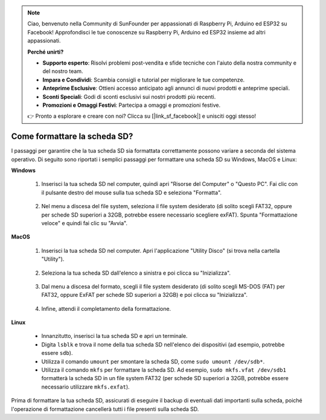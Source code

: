 .. note::

    Ciao, benvenuto nella Community di SunFounder per appassionati di Raspberry Pi, Arduino ed ESP32 su Facebook! Approfondisci le tue conoscenze su Raspberry Pi, Arduino ed ESP32 insieme ad altri appassionati.

    **Perché unirti?**

    - **Supporto esperto**: Risolvi problemi post-vendita e sfide tecniche con l'aiuto della nostra community e del nostro team.
    - **Impara e Condividi**: Scambia consigli e tutorial per migliorare le tue competenze.
    - **Anteprime Esclusive**: Ottieni accesso anticipato agli annunci di nuovi prodotti e anteprime speciali.
    - **Sconti Speciali**: Godi di sconti esclusivi sui nostri prodotti più recenti.
    - **Promozioni e Omaggi Festivi**: Partecipa a omaggi e promozioni festive.

    👉 Pronto a esplorare e creare con noi? Clicca su [|link_sf_facebook|] e unisciti oggi stesso!

.. _format_sd_card:

Come formattare la scheda SD?
====================================

I passaggi per garantire che la tua scheda SD sia formattata correttamente possono variare a seconda del sistema operativo. Di seguito sono riportati i semplici passaggi per formattare una scheda SD su Windows, MacOS e Linux:

**Windows**

   #. Inserisci la tua scheda SD nel computer, quindi apri "Risorse del Computer" o "Questo PC". Fai clic con il pulsante destro del mouse sulla tua scheda SD e seleziona "Formatta".

        .. image:: img/sd_format_win1.png

   #. Nel menu a discesa del file system, seleziona il file system desiderato (di solito scegli FAT32, oppure per schede SD superiori a 32GB, potrebbe essere necessario scegliere exFAT). Spunta "Formattazione veloce" e quindi fai clic su "Avvia".

        .. image:: img/sd_format_win2.png

**MacOS**
   
   #. Inserisci la tua scheda SD nel computer. Apri l'applicazione "Utility Disco" (si trova nella cartella "Utility").

        .. image:: img/sd_format_mac1.png
    
   #. Seleziona la tua scheda SD dall'elenco a sinistra e poi clicca su "Inizializza".

        .. image:: img/sd_format_mac2.png

   #. Dal menu a discesa del formato, scegli il file system desiderato (di solito scegli MS-DOS (FAT) per FAT32, oppure ExFAT per schede SD superiori a 32GB) e poi clicca su "Inizializza".

        .. image:: img/sd_format_mac3.png

   #. Infine, attendi il completamento della formattazione.

        .. image:: img/sd_format_mac3.png

**Linux**

   * Innanzitutto, inserisci la tua scheda SD e apri un terminale.
   * Digita ``lsblk`` e trova il nome della tua scheda SD nell'elenco dei dispositivi (ad esempio, potrebbe essere ``sdb``).
   * Utilizza il comando ``umount`` per smontare la scheda SD, come ``sudo umount /dev/sdb*``.
   * Utilizza il comando ``mkfs`` per formattare la scheda SD. Ad esempio, ``sudo mkfs.vfat /dev/sdb1`` formatterà la scheda SD in un file system FAT32 (per schede SD superiori a 32GB, potrebbe essere necessario utilizzare ``mkfs.exfat``).

Prima di formattare la tua scheda SD, assicurati di eseguire il backup di eventuali dati importanti sulla scheda, poiché l'operazione di formattazione cancellerà tutti i file presenti sulla scheda SD.
